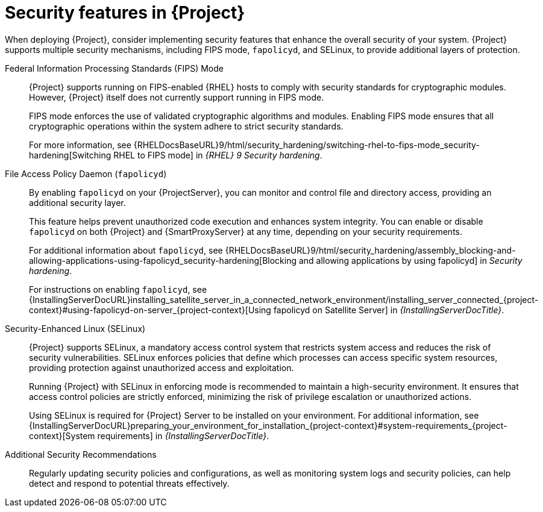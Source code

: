 [id="security-features_{context}"]
= Security features in {Project}

When deploying {Project}, consider implementing security features that enhance the overall security of your system.
{Project} supports multiple security mechanisms, including FIPS mode, `fapolicyd`, and SELinux, to provide additional layers of protection.

Federal Information Processing Standards (FIPS) Mode::
{Project} supports running on FIPS-enabled {RHEL} hosts to comply with security standards for cryptographic modules. 
However, {Project} itself does not currently support running in FIPS mode.
+
FIPS mode enforces the use of validated cryptographic algorithms and modules.
Enabling FIPS mode ensures that all cryptographic operations within the system adhere to strict security standards.
+
For more information, see {RHELDocsBaseURL}9/html/security_hardening/switching-rhel-to-fips-mode_security-hardening[Switching RHEL to FIPS mode] in _{RHEL}{nbsp}9 Security hardening_.

File Access Policy Daemon (`fapolicyd`)::
By enabling `fapolicyd` on your {ProjectServer}, you can monitor and control file and directory access, providing an additional security layer.
+
This feature helps prevent unauthorized code execution and enhances system integrity. You can enable or disable `fapolicyd` on both {Project} and {SmartProxyServer} at any time, depending on your security requirements.
+
For additional information about `fapolicyd`, see {RHELDocsBaseURL}9/html/security_hardening/assembly_blocking-and-allowing-applications-using-fapolicyd_security-hardening[Blocking and allowing applications by using fapolicyd] in _Security hardening_.
+
For instructions on enabling `fapolicyd`, see {InstallingServerDocURL}installing_satellite_server_in_a_connected_network_environment/installing_server_connected_{project-context}#using-fapolicyd-on-server_{project-context}[Using fapolicyd on Satellite Server] in _{InstallingServerDocTitle}_.

Security-Enhanced Linux (SELinux)::
{Project} supports SELinux, a mandatory access control system that restricts system access and reduces the risk of security vulnerabilities.
SELinux enforces policies that define which processes can access specific system resources, providing protection against unauthorized access and exploitation.
+
Running {Project} with SELinux in enforcing mode is recommended to maintain a high-security environment.
It ensures that access control policies are strictly enforced, minimizing the risk of privilege escalation or unauthorized actions.
+
Using SELinux is required for {Project} Server to be installed on your environment. For additional information, see {InstallingServerDocURL}preparing_your_environment_for_installation_{project-context}#system-requirements_{project-context}[System requirements] in _{InstallingServerDocTitle}_.

Additional Security Recommendations::
Regularly updating security policies and configurations, as well as monitoring system logs and security policies, can help detect and respond to potential threats effectively.

